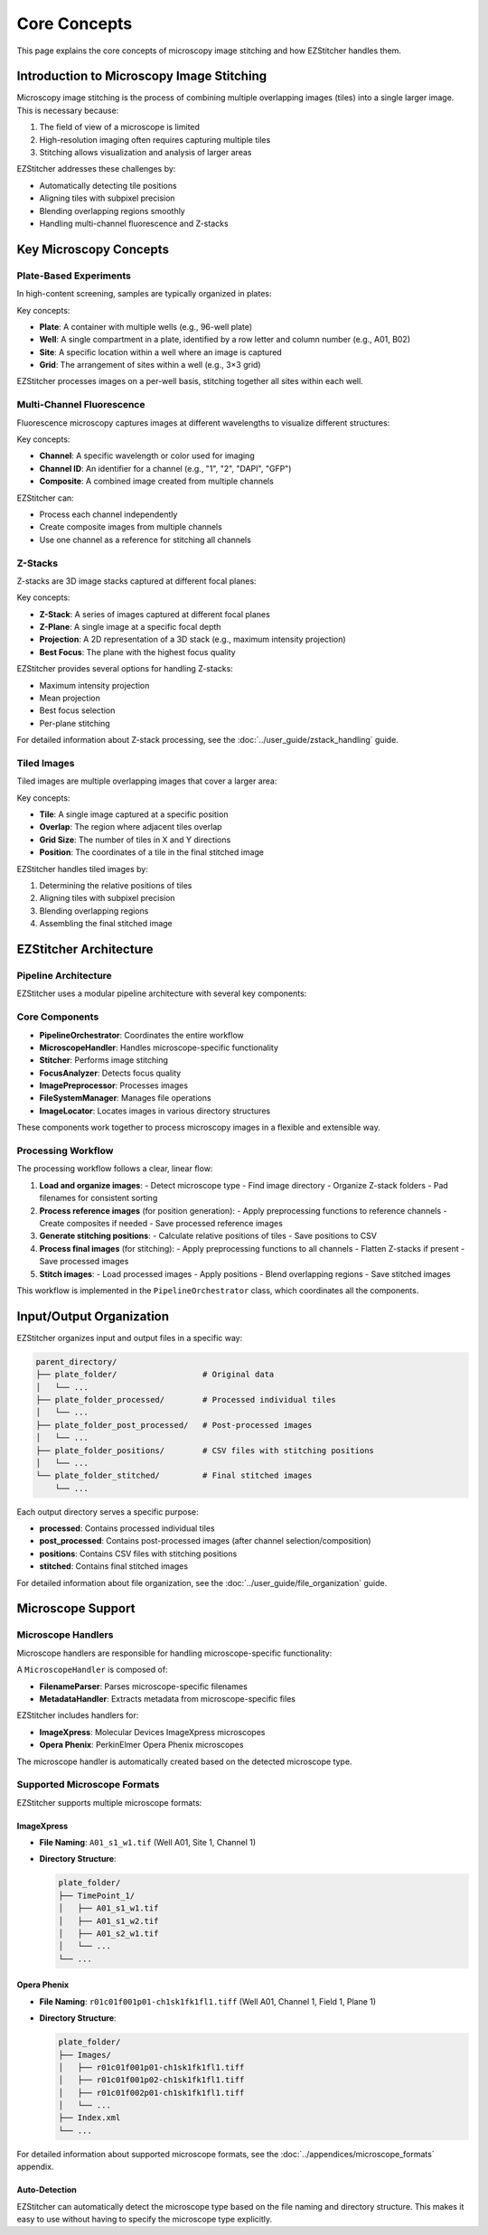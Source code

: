 Core Concepts
============

This page explains the core concepts of microscopy image stitching and how EZStitcher handles them.

Introduction to Microscopy Image Stitching
-----------------------------------------

Microscopy image stitching is the process of combining multiple overlapping images (tiles) into a single larger image. This is necessary because:

1. The field of view of a microscope is limited
2. High-resolution imaging often requires capturing multiple tiles
3. Stitching allows visualization and analysis of larger areas

EZStitcher addresses these challenges by:

- Automatically detecting tile positions
- Aligning tiles with subpixel precision
- Blending overlapping regions smoothly
- Handling multi-channel fluorescence and Z-stacks

Key Microscopy Concepts
----------------------

Plate-Based Experiments
~~~~~~~~~~~~~~~~~~~~~

In high-content screening, samples are typically organized in plates:

.. image:: ../_static/plate_diagram.png
   :width: 400
   :alt: Plate Diagram

Key concepts:

- **Plate**: A container with multiple wells (e.g., 96-well plate)
- **Well**: A single compartment in a plate, identified by a row letter and column number (e.g., A01, B02)
- **Site**: A specific location within a well where an image is captured
- **Grid**: The arrangement of sites within a well (e.g., 3×3 grid)

EZStitcher processes images on a per-well basis, stitching together all sites within each well.

Multi-Channel Fluorescence
~~~~~~~~~~~~~~~~~~~~~~~

Fluorescence microscopy captures images at different wavelengths to visualize different structures:

.. image:: ../_static/multichannel_diagram.png
   :width: 400
   :alt: Multi-Channel Diagram

Key concepts:

- **Channel**: A specific wavelength or color used for imaging
- **Channel ID**: An identifier for a channel (e.g., "1", "2", "DAPI", "GFP")
- **Composite**: A combined image created from multiple channels

EZStitcher can:

- Process each channel independently
- Create composite images from multiple channels
- Use one channel as a reference for stitching all channels

Z-Stacks
~~~~~~~

Z-stacks are 3D image stacks captured at different focal planes:

.. image:: ../_static/zstack_diagram.png
   :width: 400
   :alt: Z-Stack Diagram

Key concepts:

- **Z-Stack**: A series of images captured at different focal planes
- **Z-Plane**: A single image at a specific focal depth
- **Projection**: A 2D representation of a 3D stack (e.g., maximum intensity projection)
- **Best Focus**: The plane with the highest focus quality

EZStitcher provides several options for handling Z-stacks:

- Maximum intensity projection
- Mean projection
- Best focus selection
- Per-plane stitching

For detailed information about Z-stack processing, see the :doc:`../user_guide/zstack_handling` guide.

Tiled Images
~~~~~~~~~~

Tiled images are multiple overlapping images that cover a larger area:

.. image:: ../_static/tiling_diagram.png
   :width: 400
   :alt: Tiling Diagram

Key concepts:

- **Tile**: A single image captured at a specific position
- **Overlap**: The region where adjacent tiles overlap
- **Grid Size**: The number of tiles in X and Y directions
- **Position**: The coordinates of a tile in the final stitched image

EZStitcher handles tiled images by:

1. Determining the relative positions of tiles
2. Aligning tiles with subpixel precision
3. Blending overlapping regions
4. Assembling the final stitched image

EZStitcher Architecture
---------------------

Pipeline Architecture
~~~~~~~~~~~~~~~~~~~

EZStitcher uses a modular pipeline architecture with several key components:

.. image:: ../_static/pipeline_architecture.png
   :width: 600
   :alt: Pipeline Architecture

Core Components
~~~~~~~~~~~~~

- **PipelineOrchestrator**: Coordinates the entire workflow
- **MicroscopeHandler**: Handles microscope-specific functionality
- **Stitcher**: Performs image stitching
- **FocusAnalyzer**: Detects focus quality
- **ImagePreprocessor**: Processes images
- **FileSystemManager**: Manages file operations
- **ImageLocator**: Locates images in various directory structures

These components work together to process microscopy images in a flexible and extensible way.

Processing Workflow
~~~~~~~~~~~~~~~~

The processing workflow follows a clear, linear flow:

1. **Load and organize images**:
   - Detect microscope type
   - Find image directory
   - Organize Z-stack folders
   - Pad filenames for consistent sorting

2. **Process reference images** (for position generation):
   - Apply preprocessing functions to reference channels
   - Create composites if needed
   - Save processed reference images

3. **Generate stitching positions**:
   - Calculate relative positions of tiles
   - Save positions to CSV

4. **Process final images** (for stitching):
   - Apply preprocessing functions to all channels
   - Flatten Z-stacks if present
   - Save processed images

5. **Stitch images**:
   - Load processed images
   - Apply positions
   - Blend overlapping regions
   - Save stitched images

This workflow is implemented in the ``PipelineOrchestrator`` class, which coordinates all the components.

Input/Output Organization
---------------------

EZStitcher organizes input and output files in a specific way:

.. code-block:: text

    parent_directory/
    ├── plate_folder/                  # Original data
    │   └── ...
    ├── plate_folder_processed/        # Processed individual tiles
    │   └── ...
    ├── plate_folder_post_processed/   # Post-processed images
    │   └── ...
    ├── plate_folder_positions/        # CSV files with stitching positions
    │   └── ...
    └── plate_folder_stitched/         # Final stitched images
        └── ...

Each output directory serves a specific purpose:

- **processed**: Contains processed individual tiles
- **post_processed**: Contains post-processed images (after channel selection/composition)
- **positions**: Contains CSV files with stitching positions
- **stitched**: Contains final stitched images

For detailed information about file organization, see the :doc:`../user_guide/file_organization` guide.

Microscope Support
-----------------

Microscope Handlers
~~~~~~~~~~~~~~~~

Microscope handlers are responsible for handling microscope-specific functionality:

.. image:: ../_static/microscope_handler.png
   :width: 500
   :alt: Microscope Handler

A ``MicroscopeHandler`` is composed of:

- **FilenameParser**: Parses microscope-specific filenames
- **MetadataHandler**: Extracts metadata from microscope-specific files

EZStitcher includes handlers for:

- **ImageXpress**: Molecular Devices ImageXpress microscopes
- **Opera Phenix**: PerkinElmer Opera Phenix microscopes

The microscope handler is automatically created based on the detected microscope type.

Supported Microscope Formats
~~~~~~~~~~~~~~~~~~~~~~~~~

EZStitcher supports multiple microscope formats:

ImageXpress
^^^^^^^^^

- **File Naming**: ``A01_s1_w1.tif`` (Well A01, Site 1, Channel 1)
- **Directory Structure**:

  .. code-block:: text

      plate_folder/
      ├── TimePoint_1/
      │   ├── A01_s1_w1.tif
      │   ├── A01_s1_w2.tif
      │   ├── A01_s2_w1.tif
      │   └── ...
      └── ...

Opera Phenix
^^^^^^^^^^

- **File Naming**: ``r01c01f001p01-ch1sk1fk1fl1.tiff`` (Well A01, Channel 1, Field 1, Plane 1)
- **Directory Structure**:

  .. code-block:: text

      plate_folder/
      ├── Images/
      │   ├── r01c01f001p01-ch1sk1fk1fl1.tiff
      │   ├── r01c01f001p02-ch1sk1fk1fl1.tiff
      │   ├── r01c01f002p01-ch1sk1fk1fl1.tiff
      │   └── ...
      ├── Index.xml
      └── ...

For detailed information about supported microscope formats, see the :doc:`../appendices/microscope_formats` appendix.

Auto-Detection
^^^^^^^^^^^

EZStitcher can automatically detect the microscope type based on the file naming and directory structure. This makes it easy to use without having to specify the microscope type explicitly.
